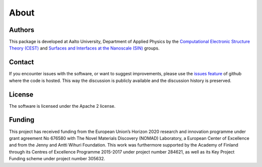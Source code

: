 About
=====

Authors
-------
This package is developed at Aalto University, Department of Applied Physics
by the `Computational Electronic Structure Theory (CEST) <http://physics.aalto.fi/en/groups/cest/>`_ and `Surfaces and
Interfaces at the Nanoscale (SIN) <http://physics.aalto.fi/en/groups/sin/>`_ groups.

Contact
-------
If you encounter issues with the software, or want to suggest improvements,
please use the `issues feature <https://github.com/SINGROUP/matid/issues>`_ of
github where the code is hosted. This way the discussion is publicly available
and the discussion history is preserved.

.. raw:: html

    <script type="text/javascript" src="_static/js/spamspan.js"></script>
    <p>If you want to contact the author on other matters, use the following email:
        <span class="spamspan">
        <span class="u">lauri.himanen</span>
        [at]
        <span class="d">aalto [dot] fi</span>
        </span>
    </p>

License
-------
The software is licensed under the Apache 2 license.


Funding
-------
This project has received funding from the European Union’s Horizon 2020
research and innovation programme under grant agreement No 676580 with The
Novel Materials Discovery (NOMAD) Laboratory, a European Center of Excellence
and from the Jenny and Antti Wihuri Foundation.  This work was furthermore
supported by the Academy of Finland through its Centres of Excellence Programme
2015-2017 under project number 284621, as well as its Key Project Funding
scheme under project number 305632.
